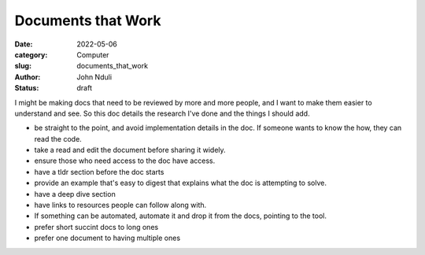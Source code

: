 ###################
Documents that Work
###################

:date: 2022-05-06
:category: Computer
:slug: documents_that_work
:author: John Nduli
:status: draft


I might be making docs that need to be reviewed by more and more people, and I
want to make them easier to understand and see. So this doc details the
research I've done and the things I should add.

- be straight to the point, and avoid implementation details in the doc. If
  someone wants to know the how, they can read the code.
- take a read and edit the document before sharing it widely.
- ensure those who need access to the doc have access.
- have a tldr section before the doc starts
- provide an example that's easy to digest that explains what the doc is
  attempting to solve.
- have a deep dive section
- have links to resources people can follow along with.
- If something can be automated, automate it and drop it from the docs, pointing
  to the tool.
- prefer short succint docs to long ones
- prefer one document to having multiple ones
